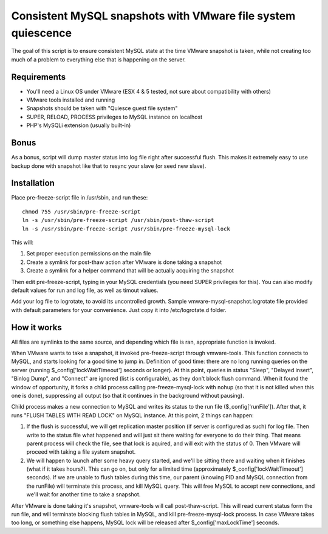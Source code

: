 Consistent MySQL snapshots with VMware file system quiescence
=====================

The goal of this script is to ensure consistent MySQL state at the time VMware snapshot is taken, while not creating too much of a problem to everything else that is happening on the server.

Requirements
-------------------------------------------
* You'll need a Linux OS under VMware (ESX 4 & 5 tested, not sure about compatibility with others)
* VMware tools installed and running
* Snapshots should be taken with "Quiesce guest file system"
* SUPER, RELOAD, PROCESS privileges to MySQL instance on localhost
* PHP's MySQLi extension (usually built-in)

Bonus
-------------------------------------------
As a bonus, script will dump master status into log file right after successful flush. This makes it extremely easy to use backup done with snapshot like that to resync your slave (or seed new slave).

Installation
-------------------------------------------

.. 001-commands-start
Place pre-freeze-script file in /usr/sbin, and run these::

	chmod 755 /usr/sbin/pre-freeze-script
	ln -s /usr/sbin/pre-freeze-script /usr/sbin/post-thaw-script
	ln -s /usr/sbin/pre-freeze-script /usr/sbin/pre-freeze-mysql-lock
.. 001-commands-end
	
This will:

1. Set proper execution permissions on the main file
2. Create a symlink for post-thaw action after VMware is done taking a snapshot
3. Create a symlink for a helper command that will be actually acquiring the snapshot

Then edit pre-freeze-script, typing in your MySQL credentials (you need SUPER privileges for this). You can also modify default values for run and log file, as well as timout values.

Add your log file to logrotate, to avoid its uncontrolled growth. Sample vmware-mysql-snapshot.logrotate file provided with default parameters for your convenience. Just copy it into /etc/logrotate.d folder.

How it works
-------------------------------------------
All files are symlinks to the same source, and depending which file is ran, appropriate function is invoked.

When VMware wants to take a snapshot, it invoked pre-freeze-script through vmware-tools. This function connects to MySQL, and starts looking for a good time to jump in. Definition of good time: there are no long running queries on the server (running $_config['lockWaitTimeout'] seconds or longer). At this point, queries in status "Sleep", "Delayed insert", "Binlog Dump", and "Connect" are ignored (list is configurable), as they don't block flush command. When it found the window of opportunity, it forks a child process calling pre-freeze-mysql-lock with nohup (so that it is not killed when this one is done), suppressing all output (so that it continues in the background without pausing).

Child process makes a new connection to MySQL and writes its status to the run file ($_config['runFile']). After that, it runs "FLUSH TABLES WITH READ LOCK" on MySQL instance. At this point, 2 things can happen:

1. If the flush is successful, we will get replication master position (if server is configured as such) for log file. Then write to the status file what happened and will just sit there waiting for everyone to do their thing. That means parent process will check the file, see that lock is aquired, and will exit with the status of 0. Then VMware will proceed with taking a file system snapshot.
2. We will happen to launch after some heavy query started, and we'll be sitting there and waiting when it finishes (what if it takes hours?). This can go on, but only for a limited time (approximately $_config['lockWaitTimeout'] seconds). If we are unable to flush tables during this time, our parent (knowing PID and MySQL connection from the runFile) will terminate this process, and kill MySQL query. This will free MySQL to accept new connections, and we'll wait for another time to take a snapshot.

After VMware is done taking it's snapshot, vmware-tools will call post-thaw-script. This will read current status form the run file, and will terminate blocking flush tables in MySQL, and kill pre-freeze-mysql-lock process. In case VMware takes too long, or something else happens, MySQL lock will be released after $_config['maxLockTime'] seconds.
